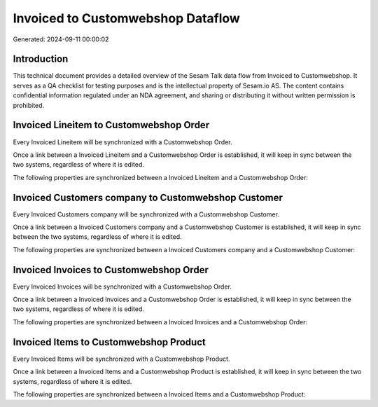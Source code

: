 ==================================
Invoiced to Customwebshop Dataflow
==================================

Generated: 2024-09-11 00:00:02

Introduction
------------

This technical document provides a detailed overview of the Sesam Talk data flow from Invoiced to Customwebshop. It serves as a QA checklist for testing purposes and is the intellectual property of Sesam.io AS. The content contains confidential information regulated under an NDA agreement, and sharing or distributing it without written permission is prohibited.

Invoiced Lineitem to Customwebshop Order
----------------------------------------
Every Invoiced Lineitem will be synchronized with a Customwebshop Order.

Once a link between a Invoiced Lineitem and a Customwebshop Order is established, it will keep in sync between the two systems, regardless of where it is edited.

The following properties are synchronized between a Invoiced Lineitem and a Customwebshop Order:

.. list-table::
   :header-rows: 1

   * - Invoiced Lineitem Property
     - Customwebshop Order Property
     - Customwebshop Data Type


Invoiced Customers company to Customwebshop Customer
----------------------------------------------------
Every Invoiced Customers company will be synchronized with a Customwebshop Customer.

Once a link between a Invoiced Customers company and a Customwebshop Customer is established, it will keep in sync between the two systems, regardless of where it is edited.

The following properties are synchronized between a Invoiced Customers company and a Customwebshop Customer:

.. list-table::
   :header-rows: 1

   * - Invoiced Customers company Property
     - Customwebshop Customer Property
     - Customwebshop Data Type


Invoiced Invoices to Customwebshop Order
----------------------------------------
Every Invoiced Invoices will be synchronized with a Customwebshop Order.

Once a link between a Invoiced Invoices and a Customwebshop Order is established, it will keep in sync between the two systems, regardless of where it is edited.

The following properties are synchronized between a Invoiced Invoices and a Customwebshop Order:

.. list-table::
   :header-rows: 1

   * - Invoiced Invoices Property
     - Customwebshop Order Property
     - Customwebshop Data Type


Invoiced Items to Customwebshop Product
---------------------------------------
Every Invoiced Items will be synchronized with a Customwebshop Product.

Once a link between a Invoiced Items and a Customwebshop Product is established, it will keep in sync between the two systems, regardless of where it is edited.

The following properties are synchronized between a Invoiced Items and a Customwebshop Product:

.. list-table::
   :header-rows: 1

   * - Invoiced Items Property
     - Customwebshop Product Property
     - Customwebshop Data Type

